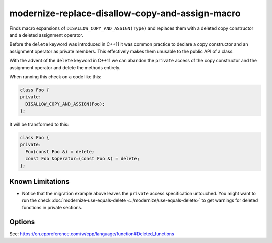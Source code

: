 .. title:: clang-tidy - modernize-replace-disallow-copy-and-assign-macro

modernize-replace-disallow-copy-and-assign-macro
================================================

Finds macro expansions of ``DISALLOW_COPY_AND_ASSIGN(Type)`` and replaces them
with a deleted copy constructor and a deleted assignment operator.

Before the ``delete`` keyword was introduced in C++11 it was common practice to
declare a copy constructor and an assignment operator as private members. This
effectively makes them unusable to the public API of a class.

With the advent of the ``delete`` keyword in C++11 we can abandon the
``private`` access of the copy constructor and the assignment operator and
delete the methods entirely.

When running this check on a code like this:

.. code-block:: c++

  class Foo {
  private:
    DISALLOW_COPY_AND_ASSIGN(Foo);
  };

It will be transformed to this:

.. code-block:: c++

  class Foo {
  private:
    Foo(const Foo &) = delete;
    const Foo &operator=(const Foo &) = delete;
  };

Known Limitations
-----------------

* Notice that the migration example above leaves the ``private`` access
  specification untouched. You might want to run the check :doc:`modernize-use-equals-delete
  <../modernize/use-equals-delete>` to get warnings for deleted functions in
  private sections.

Options
-------

.. option:: MacroName

   A string specifying the macro name whose expansion will be replaced.
   Default is `DISALLOW_COPY_AND_ASSIGN`.

See: https://en.cppreference.com/w/cpp/language/function#Deleted_functions
